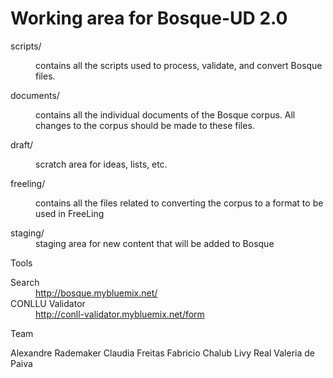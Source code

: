 
* Working area for Bosque-UD 2.0

- scripts/ :: contains all the scripts used to process, validate, and
     convert Bosque files.

- documents/ :: contains all the individual documents of the Bosque
     corpus.  All changes to the corpus should be made to these files.

- draft/ :: scratch area for ideas, lists, etc.

- freeling/ :: contains all the files related to converting the corpus
     to a format to be used in FreeLing

- staging/ :: staging area for new content that will be added to
     Bosque

Tools

- Search :: http://bosque.mybluemix.net/
- CONLLU Validator :: http://conll-validator.mybluemix.net/form

Team

Alexandre Rademaker
Claudia Freitas
Fabricio Chalub
Livy Real
Valeria de Paiva
